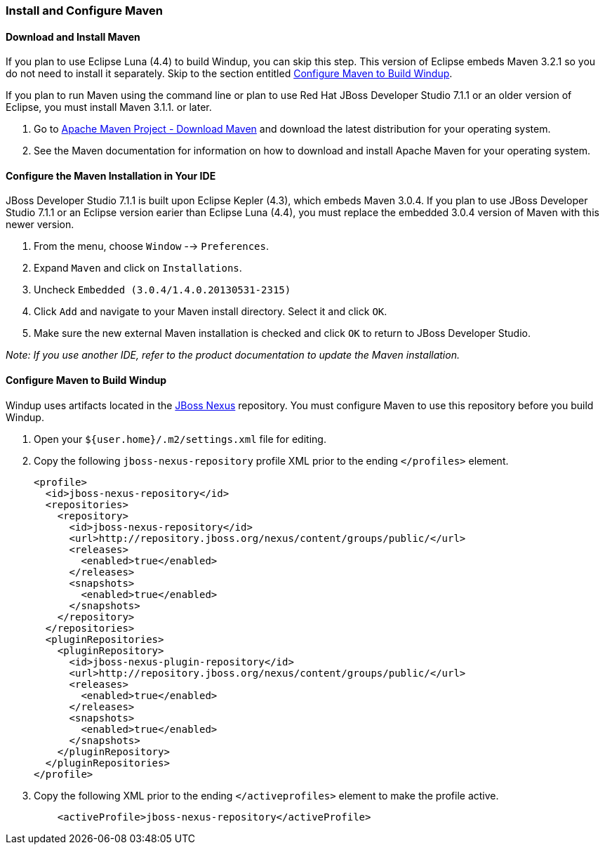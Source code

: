 [[Install-and-Configure-Maven]]
=== Install and Configure Maven

==== Download and Install Maven

If you plan to use Eclipse Luna (4.4) to build Windup, you can skip this
step. This version of Eclipse embeds Maven 3.2.1 so you do not need to
install it separately. Skip to the section entitled xref:configure-maven-to-build-windup[Configure Maven to Build Windup].

If you plan to run Maven using the command line or plan to use Red Hat
JBoss Developer Studio 7.1.1 or an older version of Eclipse, you must
install Maven 3.1.1. or later.

. Go to http://maven.apache.org/download.html[Apache Maven Project -
Download Maven] and download the latest distribution for your operating
system.
. See the Maven documentation for information on how to download and
install Apache Maven for your operating system.

==== Configure the Maven Installation in Your IDE

JBoss Developer Studio 7.1.1 is built upon Eclipse Kepler (4.3), which
embeds Maven 3.0.4. If you plan to use JBoss Developer Studio 7.1.1 or
an Eclipse version earier than Eclipse Luna (4.4), you must replace the
embedded 3.0.4 version of Maven with this newer version.

. From the menu, choose `Window` --> `Preferences`.
. Expand `Maven` and click on `Installations`.
. Uncheck `Embedded (3.0.4/1.4.0.20130531-2315)`
. Click `Add` and navigate to your Maven install directory. Select it
and click `OK`.
. Make sure the new external Maven installation is checked and click
`OK` to return to JBoss Developer Studio.

_Note: If you use another IDE, refer to the product documentation to
update the Maven installation._

[[configure-maven-to-build-windup]]
==== Configure Maven to Build Windup

Windup uses artifacts located in the
http://repository.jboss.org/nexus/content/groups/public/[JBoss Nexus]
repository. You must configure Maven to use this repository before you
build Windup.

. Open your `${user.home}/.m2/settings.xml` file for editing.
. Copy the following `jboss-nexus-repository` profile XML prior to the
ending `</profiles>` element.
+
-------------------------------------------------------------------------
<profile>
  <id>jboss-nexus-repository</id>
  <repositories>
    <repository>
      <id>jboss-nexus-repository</id>
      <url>http://repository.jboss.org/nexus/content/groups/public/</url>
      <releases>
        <enabled>true</enabled>
      </releases>
      <snapshots>
        <enabled>true</enabled>
      </snapshots>
    </repository>
  </repositories>
  <pluginRepositories>
    <pluginRepository>
      <id>jboss-nexus-plugin-repository</id>
      <url>http://repository.jboss.org/nexus/content/groups/public/</url>
      <releases>
        <enabled>true</enabled>
      </releases>
      <snapshots>
        <enabled>true</enabled>
      </snapshots>
    </pluginRepository>
  </pluginRepositories>
</profile>
-------------------------------------------------------------------------
. Copy the following XML prior to the ending `</activeprofiles>`
element to make the profile active.
+
----------------------------------------------------------
    <activeProfile>jboss-nexus-repository</activeProfile> 
----------------------------------------------------------
